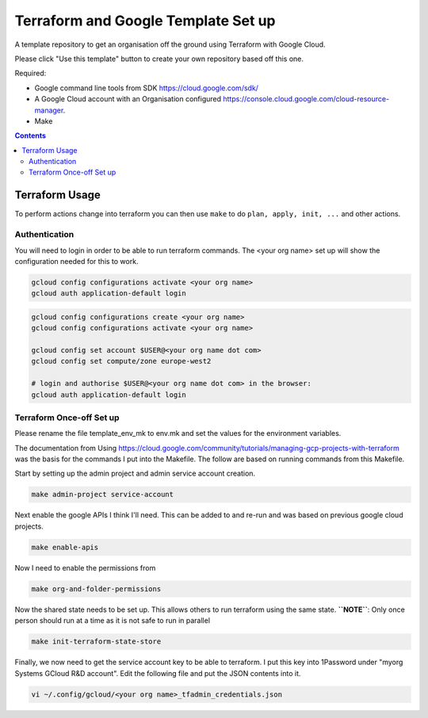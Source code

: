 ====================================
Terraform and Google Template Set up
====================================

A template repository to get an organisation off the ground using Terraform with Google Cloud.

.. image:: assets/howtotemplate.png
    :align: center
    :alt: Please "Use this template".

Please click "Use this template" button to create your own repository based off this one.

Required:

- Google command line tools from SDK https://cloud.google.com/sdk/
- A Google Cloud account with an Organisation configured https://console.cloud.google.com/cloud-resource-manager.
- Make

.. contents::


Terraform Usage
---------------

To perform actions change into terraform you can then use ``make`` to do ``plan, apply, init, ...`` and other actions.


Authentication
~~~~~~~~~~~~~~

You will need to login in order to be able to run terraform commands. The <your org name> set up will show the configuration needed for this to work.

.. code-block:: bash

	gcloud config configurations activate <your org name>
	gcloud auth application-default login

.. code-block:: bash

	gcloud config configurations create <your org name>
	gcloud config configurations activate <your org name>

	gcloud config set account $USER@<your org name dot com>
	gcloud config set compute/zone europe-west2

	# login and authorise $USER@<your org name dot com> in the browser:
	gcloud auth application-default login


Terraform Once-off Set up
~~~~~~~~~~~~~~~~~~~~~~~~~

Please rename the file template_env_mk to env.mk and set the values for the environment variables.

The documentation from Using https://cloud.google.com/community/tutorials/managing-gcp-projects-with-terraform was the basis for the commands I put into the Makefile. The follow are based on running commands from this Makefile.

Start by setting up the admin project and admin service account creation.

.. code-block:: bash

	make admin-project service-account

Next enable the google APIs I think I'll need. This can be added to and re-run and was based on previous google cloud projects.

.. code-block:: bash

	make enable-apis

Now I need to enable the permissions from

.. code-block:: bash

	make org-and-folder-permissions

Now the shared state needs to be set up. This allows others to run terraform using the same state. **``NOTE``**: Only once person should run at a time as it is not safe to run in parallel

.. code-block:: bash

	make init-terraform-state-store

Finally, we now need to get the service account key to be able to terraform. I put this key into 1Password under "myorg Systems GCloud R&D account". Edit the following file and put the JSON contents into it.

.. code-block:: bash

	vi ~/.config/gcloud/<your org name>_tfadmin_credentials.json
